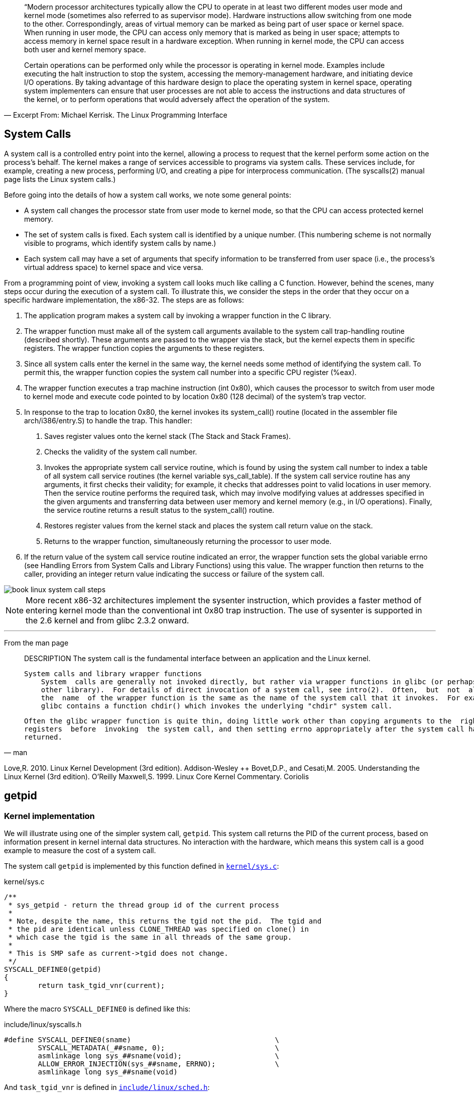 




[quote,"Excerpt From: Michael Kerrisk. The Linux Programming Interface"]
____
“Modern processor architectures typically allow the CPU to operate in at least two different modes user mode and kernel mode (sometimes also referred to as supervisor mode). Hardware instructions allow switching from one mode to the other. Correspondingly, areas of virtual memory can be marked as being part of user space or kernel space. When running in user mode, the CPU can access only memory that is marked as being in user space; attempts to access memory in kernel space result in a hardware exception. When running in kernel mode, the CPU can access both user and kernel memory space.

Certain operations can be performed only while the processor is operating in kernel mode. Examples include executing the halt instruction to stop the system, accessing the memory-management hardware, and initiating device I/O operations. By taking advantage of this hardware design to place the operating system in kernel space, operating system implementers can ensure that user processes are not able to access the instructions and data structures of the kernel, or to perform operations that would adversely affect the operation of the system.
____


== System Calls

A system call is a controlled entry point into the kernel, allowing a process to request that the kernel perform some action on the process’s behalf. The kernel makes a range of services accessible to programs via system calls. These services include, for example, creating a new process, performing I/O, and creating a pipe for interprocess communication. (The syscalls(2) manual page lists the Linux system calls.)

Before going into the details of how a system call works, we note some general points:

* A system call changes the processor state from user mode to kernel mode, so that the CPU can access protected kernel memory.
* The set of system calls is fixed. Each system call is identified by a unique number. (This numbering scheme is not normally visible to programs, which identify system calls by name.)
* Each system call may have a set of arguments that specify information to be transferred from user space (i.e., the process’s virtual address space) to kernel space and vice versa.

From a programming point of view, invoking a system call looks much like calling a C function. However, behind the scenes, many steps occur during the execution of a system call. To illustrate this, we consider the steps in the order that they occur on a specific hardware implementation, the x86-32. The steps are as follows:

1. The application program makes a system call by invoking a wrapper function in the C library.
2. The wrapper function must make all of the system call arguments available to the system call trap-handling routine (described shortly). These arguments are passed to the wrapper via the stack, but the kernel expects them in specific registers. The wrapper function copies the arguments to these registers.
3. Since all system calls enter the kernel in the same way, the kernel needs some method of identifying the system call. To permit this, the wrapper function copies the system call number into a specific CPU register (%eax).
4. The wrapper function executes a trap machine instruction (int 0x80), which causes the processor to switch from user mode to kernel mode and execute code pointed to by location 0x80 (128 decimal) of the system’s trap vector.
5. In response to the trap to location 0x80, the kernel invokes its system_call() routine (located in the assembler file arch/i386/entry.S) to handle the trap. This handler:
  . Saves register values onto the kernel stack (The Stack and Stack Frames).
  . Checks the validity of the system call number.
  . Invokes the appropriate system call service routine, which is found by using the system call number to index a table of all system call service routines (the kernel variable sys_call_table). If the system call service routine has any arguments, it first checks their validity; for example, it checks that addresses point to valid locations in user memory. Then the service routine performs the required task, which may involve modifying values at addresses specified in the given arguments and transferring data between user memory and kernel memory (e.g., in I/O operations). Finally, the service routine returns a result status to the system_call() routine.
  . Restores register values from the kernel stack and places the system call return value on the stack.
  . Returns to the wrapper function, simultaneously returning the processor to user mode.
6. If the return value of the system call service routine indicated an error, the wrapper function sets the global variable errno (see Handling Errors from System Calls and Library Functions) using this value. The wrapper function then returns to the caller, providing an integer return value indicating the success or failure of the system call.

image::book-linux-system-call-steps.png[]

NOTE: More recent x86-32 architectures implement the sysenter instruction, which provides a faster method of entering kernel mode than the conventional int 0x80 trap instruction. The use of sysenter is supported in the 2.6 kernel and from glibc 2.3.2 onward.


[Even for a simple system call, quite a bit of work must be done, and thus system calls have a small but appreciable overhead.]



'''



From the man page

[quote,man]
____
DESCRIPTION
       The system call is the fundamental interface between an application and the Linux kernel.

   System calls and library wrapper functions
       System  calls are generally not invoked directly, but rather via wrapper functions in glibc (or perhaps some
       other library).  For details of direct invocation of a system call, see intro(2).  Often,  but  not  always,
       the  name  of the wrapper function is the same as the name of the system call that it invokes.  For example,
       glibc contains a function chdir() which invokes the underlying "chdir" system call.

       Often the glibc wrapper function is quite thin, doing little work other than copying arguments to the  right
       registers  before  invoking  the system call, and then setting errno appropriately after the system call has
       returned.
____



[Love, 2010], [Bovet & Cesati, 2005], and [Maxwell, 1999]

Love,R. 2010. Linux Kernel Development (3rd edition). Addison-Wesley ++
Bovet,D.P., and Cesati,M. 2005. Understanding the Linux Kernel (3rd edition). O’Reilly
Maxwell,S. 1999. Linux Core Kernel Commentary. Coriolis


== getpid

=== Kernel implementation

We will illustrate using one of the simpler system call, `getpid`. This system call returns the PID of the current process, based on information present in kernel internal data structures. No interaction with the hardware, which means this system call is a good example to measure the cost of a system call.

The system call `getpid` is implemented by this function defined in link:https://github.com/torvalds/linux/blob/v5.13/kernel/sys.c[`kernel/sys.c`]:

[source,c]
.kernel/sys.c
----
/**
 * sys_getpid - return the thread group id of the current process
 *
 * Note, despite the name, this returns the tgid not the pid.  The tgid and
 * the pid are identical unless CLONE_THREAD was specified on clone() in
 * which case the tgid is the same in all threads of the same group.
 *
 * This is SMP safe as current->tgid does not change.
 */
SYSCALL_DEFINE0(getpid)
{
	return task_tgid_vnr(current);
}
----

Where the macro `SYSCALL_DEFINE0` is defined like this:

[source,c]
.include/linux/syscalls.h
----
#define SYSCALL_DEFINE0(sname)					\
	SYSCALL_METADATA(_##sname, 0);				\
	asmlinkage long sys_##sname(void);			\
	ALLOW_ERROR_INJECTION(sys_##sname, ERRNO);		\
	asmlinkage long sys_##sname(void)
----

And `task_tgid_vnr` is defined in link:https://github.com/torvalds/linux/blob/v5.13/include/linux/sched.h[`include/linux/sched.h`]:

[source,c]
.include/linux/sched.h
----
static inline pid_t task_tgid_vnr(struct task_struct *tsk)
{
	return __task_pid_nr_ns(tsk, PIDTYPE_TGID, NULL);
}
----

Where `__task_pid_nr_ns` is defined in link:https://github.com/torvalds/linux/blob/v5.13/kernel/pid.c[`kernel/pid.c`]:

[source,c]
.kernel/pid.c
----
pid_t __task_pid_nr_ns(struct task_struct *task, enum pid_type type,
			struct pid_namespace *ns)
{
	pid_t nr = 0;

	rcu_read_lock();
	if (!ns)
		ns = task_active_pid_ns(current);
	nr = pid_nr_ns(rcu_dereference(*task_pid_ptr(task, type)), ns);
	rcu_read_unlock();

	return nr;
}
----

The code continues in other functions to retrieve the PID using the internal data structure containing all PIDs.



'''


What happens when making a syscall?
1.Set registers up with syscall ID and parameters
2. Trap - transition to kernel - run syscall code
3. Result returned in %rax (x86)

OR

The trap
To actually perform the system call, there needs to be some way to communicate to the kernel we wish to make a system call. All architectures define an instruction, usually called break or something similar, that signals to the hardware we wish to make a system call.

Specifically, this instruction will tell the hardware to modify the instruction pointer to point to the kernels system call handler (when the operating system sets its self up it tells the hardware where its system call handler lives). So once the userspace calls the break instruction, it has lost control of the program and passed it over to the kernel.

The rest of the operation is fairly straight forward. The kernel looks in the predefined register for the system call number, and looks it up in a table to see which function it should call. This function is called, does what it needs to do, and places its return value into another register defined by the ABI as the return register.

The final step is for the kernel to make a jump instruction back to the userspace program, so it can continue off where it left from. The userpsace program gets the data it needs from the return register, and continues happily on its way!






'''

[source,c]
.getpid.c
----
#include <stdio.h>

/* for syscall() */
#include <sys/syscall.h>
#include <unistd.h>

/* system call numbers */
#include <asm/unistd.h>

int main(void)
{
	int pid;

  pid = syscall(__NR_getpid);

	return 0;
}
----


Compile:

[source]
----
apt install build-essential
gcc -o getpidc getpid.c
----

Disassemble:

[source]
----
root@vagrant:/home/vagrant# objdump -d getpidc

getpidc:     file format elf64-x86-64


Disassembly of section .init:

0000000000001000 <_init>:
    1000:	f3 0f 1e fa          	endbr64
    1004:	48 83 ec 08          	sub    $0x8,%rsp
    1008:	48 8b 05 d9 2f 00 00 	mov    0x2fd9(%rip),%rax        # 3fe8 <__gmon_start__>
    100f:	48 85 c0             	test   %rax,%rax
    1012:	74 02                	je     1016 <_init+0x16>
    1014:	ff d0                	callq  *%rax
    1016:	48 83 c4 08          	add    $0x8,%rsp
    101a:	c3                   	retq

Disassembly of section .plt:

0000000000001020 <.plt>:
    1020:	ff 35 9a 2f 00 00    	pushq  0x2f9a(%rip)        # 3fc0 <_GLOBAL_OFFSET_TABLE_+0x8>
    1026:	f2 ff 25 9b 2f 00 00 	bnd jmpq *0x2f9b(%rip)        # 3fc8 <_GLOBAL_OFFSET_TABLE_+0x10>
    102d:	0f 1f 00             	nopl   (%rax)
    1030:	f3 0f 1e fa          	endbr64
    1034:	68 00 00 00 00       	pushq  $0x0
    1039:	f2 e9 e1 ff ff ff    	bnd jmpq 1020 <.plt>
    103f:	90                   	nop

Disassembly of section .plt.got:

0000000000001040 <__cxa_finalize@plt>:
    1040:	f3 0f 1e fa          	endbr64
    1044:	f2 ff 25 ad 2f 00 00 	bnd jmpq *0x2fad(%rip)        # 3ff8 <__cxa_finalize@GLIBC_2.2.5>
    104b:	0f 1f 44 00 00       	nopl   0x0(%rax,%rax,1)

Disassembly of section .plt.sec:

0000000000001050 <syscall@plt>:
    1050:	f3 0f 1e fa          	endbr64
    1054:	f2 ff 25 75 2f 00 00 	bnd jmpq *0x2f75(%rip)        # 3fd0 <syscall@GLIBC_2.2.5>
    105b:	0f 1f 44 00 00       	nopl   0x0(%rax,%rax,1)

Disassembly of section .text:

0000000000001060 <_start>:
    1060:	f3 0f 1e fa          	endbr64
    1064:	31 ed                	xor    %ebp,%ebp
    1066:	49 89 d1             	mov    %rdx,%r9
    1069:	5e                   	pop    %rsi
    106a:	48 89 e2             	mov    %rsp,%rdx
    106d:	48 83 e4 f0          	and    $0xfffffffffffffff0,%rsp
    1071:	50                   	push   %rax
    1072:	54                   	push   %rsp
    1073:	4c 8d 05 66 01 00 00 	lea    0x166(%rip),%r8        # 11e0 <__libc_csu_fini>
    107a:	48 8d 0d ef 00 00 00 	lea    0xef(%rip),%rcx        # 1170 <__libc_csu_init>
    1081:	48 8d 3d c1 00 00 00 	lea    0xc1(%rip),%rdi        # 1149 <main>
    1088:	ff 15 52 2f 00 00    	callq  *0x2f52(%rip)        # 3fe0 <__libc_start_main@GLIBC_2.2.5>
    108e:	f4                   	hlt
    108f:	90                   	nop

0000000000001090 <deregister_tm_clones>:
    1090:	48 8d 3d 79 2f 00 00 	lea    0x2f79(%rip),%rdi        # 4010 <__TMC_END__>
    1097:	48 8d 05 72 2f 00 00 	lea    0x2f72(%rip),%rax        # 4010 <__TMC_END__>
    109e:	48 39 f8             	cmp    %rdi,%rax
    10a1:	74 15                	je     10b8 <deregister_tm_clones+0x28>
    10a3:	48 8b 05 2e 2f 00 00 	mov    0x2f2e(%rip),%rax        # 3fd8 <_ITM_deregisterTMCloneTable>
    10aa:	48 85 c0             	test   %rax,%rax
    10ad:	74 09                	je     10b8 <deregister_tm_clones+0x28>
    10af:	ff e0                	jmpq   *%rax
    10b1:	0f 1f 80 00 00 00 00 	nopl   0x0(%rax)
    10b8:	c3                   	retq
    10b9:	0f 1f 80 00 00 00 00 	nopl   0x0(%rax)

00000000000010c0 <register_tm_clones>:
    10c0:	48 8d 3d 49 2f 00 00 	lea    0x2f49(%rip),%rdi        # 4010 <__TMC_END__>
    10c7:	48 8d 35 42 2f 00 00 	lea    0x2f42(%rip),%rsi        # 4010 <__TMC_END__>
    10ce:	48 29 fe             	sub    %rdi,%rsi
    10d1:	48 89 f0             	mov    %rsi,%rax
    10d4:	48 c1 ee 3f          	shr    $0x3f,%rsi
    10d8:	48 c1 f8 03          	sar    $0x3,%rax
    10dc:	48 01 c6             	add    %rax,%rsi
    10df:	48 d1 fe             	sar    %rsi
    10e2:	74 14                	je     10f8 <register_tm_clones+0x38>
    10e4:	48 8b 05 05 2f 00 00 	mov    0x2f05(%rip),%rax        # 3ff0 <_ITM_registerTMCloneTable>
    10eb:	48 85 c0             	test   %rax,%rax
    10ee:	74 08                	je     10f8 <register_tm_clones+0x38>
    10f0:	ff e0                	jmpq   *%rax
    10f2:	66 0f 1f 44 00 00    	nopw   0x0(%rax,%rax,1)
    10f8:	c3                   	retq
    10f9:	0f 1f 80 00 00 00 00 	nopl   0x0(%rax)

0000000000001100 <__do_global_dtors_aux>:
    1100:	f3 0f 1e fa          	endbr64
    1104:	80 3d 05 2f 00 00 00 	cmpb   $0x0,0x2f05(%rip)        # 4010 <__TMC_END__>
    110b:	75 2b                	jne    1138 <__do_global_dtors_aux+0x38>
    110d:	55                   	push   %rbp
    110e:	48 83 3d e2 2e 00 00 	cmpq   $0x0,0x2ee2(%rip)        # 3ff8 <__cxa_finalize@GLIBC_2.2.5>
    1115:	00
    1116:	48 89 e5             	mov    %rsp,%rbp
    1119:	74 0c                	je     1127 <__do_global_dtors_aux+0x27>
    111b:	48 8b 3d e6 2e 00 00 	mov    0x2ee6(%rip),%rdi        # 4008 <__dso_handle>
    1122:	e8 19 ff ff ff       	callq  1040 <__cxa_finalize@plt>
    1127:	e8 64 ff ff ff       	callq  1090 <deregister_tm_clones>
    112c:	c6 05 dd 2e 00 00 01 	movb   $0x1,0x2edd(%rip)        # 4010 <__TMC_END__>
    1133:	5d                   	pop    %rbp
    1134:	c3                   	retq
    1135:	0f 1f 00             	nopl   (%rax)
    1138:	c3                   	retq
    1139:	0f 1f 80 00 00 00 00 	nopl   0x0(%rax)

0000000000001140 <frame_dummy>:
    1140:	f3 0f 1e fa          	endbr64
    1144:	e9 77 ff ff ff       	jmpq   10c0 <register_tm_clones>

0000000000001149 <main>:
    1149:	f3 0f 1e fa          	endbr64
    114d:	55                   	push   %rbp
    114e:	48 89 e5             	mov    %rsp,%rbp
    1151:	48 83 ec 10          	sub    $0x10,%rsp
    1155:	bf 27 00 00 00       	mov    $0x27,%edi
    115a:	b8 00 00 00 00       	mov    $0x0,%eax
    115f:	e8 ec fe ff ff       	callq  1050 <syscall@plt>
    1164:	89 45 fc             	mov    %eax,-0x4(%rbp)
    1167:	b8 00 00 00 00       	mov    $0x0,%eax
    116c:	c9                   	leaveq
    116d:	c3                   	retq
    116e:	66 90                	xchg   %ax,%ax

0000000000001170 <__libc_csu_init>:
    1170:	f3 0f 1e fa          	endbr64
    1174:	41 57                	push   %r15
    1176:	4c 8d 3d 3b 2c 00 00 	lea    0x2c3b(%rip),%r15        # 3db8 <__frame_dummy_init_array_entry>
    117d:	41 56                	push   %r14
    117f:	49 89 d6             	mov    %rdx,%r14
    1182:	41 55                	push   %r13
    1184:	49 89 f5             	mov    %rsi,%r13
    1187:	41 54                	push   %r12
    1189:	41 89 fc             	mov    %edi,%r12d
    118c:	55                   	push   %rbp
    118d:	48 8d 2d 2c 2c 00 00 	lea    0x2c2c(%rip),%rbp        # 3dc0 <__do_global_dtors_aux_fini_array_entry>
    1194:	53                   	push   %rbx
    1195:	4c 29 fd             	sub    %r15,%rbp
    1198:	48 83 ec 08          	sub    $0x8,%rsp
    119c:	e8 5f fe ff ff       	callq  1000 <_init>
    11a1:	48 c1 fd 03          	sar    $0x3,%rbp
    11a5:	74 1f                	je     11c6 <__libc_csu_init+0x56>
    11a7:	31 db                	xor    %ebx,%ebx
    11a9:	0f 1f 80 00 00 00 00 	nopl   0x0(%rax)
    11b0:	4c 89 f2             	mov    %r14,%rdx
    11b3:	4c 89 ee             	mov    %r13,%rsi
    11b6:	44 89 e7             	mov    %r12d,%edi
    11b9:	41 ff 14 df          	callq  *(%r15,%rbx,8)
    11bd:	48 83 c3 01          	add    $0x1,%rbx
    11c1:	48 39 dd             	cmp    %rbx,%rbp
    11c4:	75 ea                	jne    11b0 <__libc_csu_init+0x40>
    11c6:	48 83 c4 08          	add    $0x8,%rsp
    11ca:	5b                   	pop    %rbx
    11cb:	5d                   	pop    %rbp
    11cc:	41 5c                	pop    %r12
    11ce:	41 5d                	pop    %r13
    11d0:	41 5e                	pop    %r14
    11d2:	41 5f                	pop    %r15
    11d4:	c3                   	retq
    11d5:	66 66 2e 0f 1f 84 00 	data16 nopw %cs:0x0(%rax,%rax,1)
    11dc:	00 00 00 00

00000000000011e0 <__libc_csu_fini>:
    11e0:	f3 0f 1e fa          	endbr64
    11e4:	c3                   	retq

Disassembly of section .fini:

00000000000011e8 <_fini>:
    11e8:	f3 0f 1e fa          	endbr64
    11ec:	48 83 ec 08          	sub    $0x8,%rsp
    11f0:	48 83 c4 08          	add    $0x8,%rsp
    11f4:	c3                   	retq
----


[source,c]
.getpid2.c
----
#include <stdio.h>

/* for syscall() */
#include <sys/syscall.h>
#include <unistd.h>

/* system call numbers */
#include <asm/unistd.h>

void test(void)
{
	int pid;

    	pid = syscall(__NR_getpid);
}
----

[source]
----
$ gcc -c -o getpid2c getpid2.c # <1>
$ objdump -d getpid2c

getpid2c:     file format elf64-x86-64


Disassembly of section .text:

0000000000000000 <.text>:
   0:	f3 0f 1e fa          	endbr64
   4:	55                   	push   %rbp
   5:	48 89 e5             	mov    %rsp,%rbp
   8:	48 83 ec 10          	sub    $0x10,%rsp
   c:	bf 27 00 00 00       	mov    $0x27,%edi
  11:	b8 00 00 00 00       	mov    $0x0,%eax
  16:	e8 00 00 00 00       	callq  0x1b
  1b:	89 45 fc             	mov    %eax,-0x4(%rbp)
  1e:	90                   	nop
  1f:	c9                   	leaveq
  20:	c3                   	retq
----
<1> The file does not define a main function. An executable needs to have an entry point, otherwise we need to tell the linker that we are only building an object file using the `-c` option.



0000000000401000 <_start>:
  401000:	b8 27 00 00 00       	mov    $0x27,%eax
  401005:	cd 80                	int    $0x80
  401007:	b8 01 00 00 00       	mov    $0x1,%eax
  40100c:	bb 00 00 00 00       	mov    $0x0,%ebx
  401011:	cd 80                	int    $0x80





Interrupt 0x80 always invokes 32-bit system calls. It's used to allow 32-bit applications to run on 64-bit systems.
